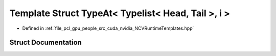 .. _exhale_struct_struct_loki_1_1_t_l_1_1_type_at_3_01_typelist_3_01_head_00_01_tail_01_4_00_01i_01_4:

Template Struct TypeAt< Typelist< Head, Tail >, i >
===================================================

- Defined in :ref:`file_pcl_gpu_people_src_cuda_nvidia_NCVRuntimeTemplates.hpp`


Struct Documentation
--------------------


.. doxygenstruct:: Loki::TL::TypeAt< Typelist< Head, Tail >, i >
   :members:
   :protected-members:
   :undoc-members: